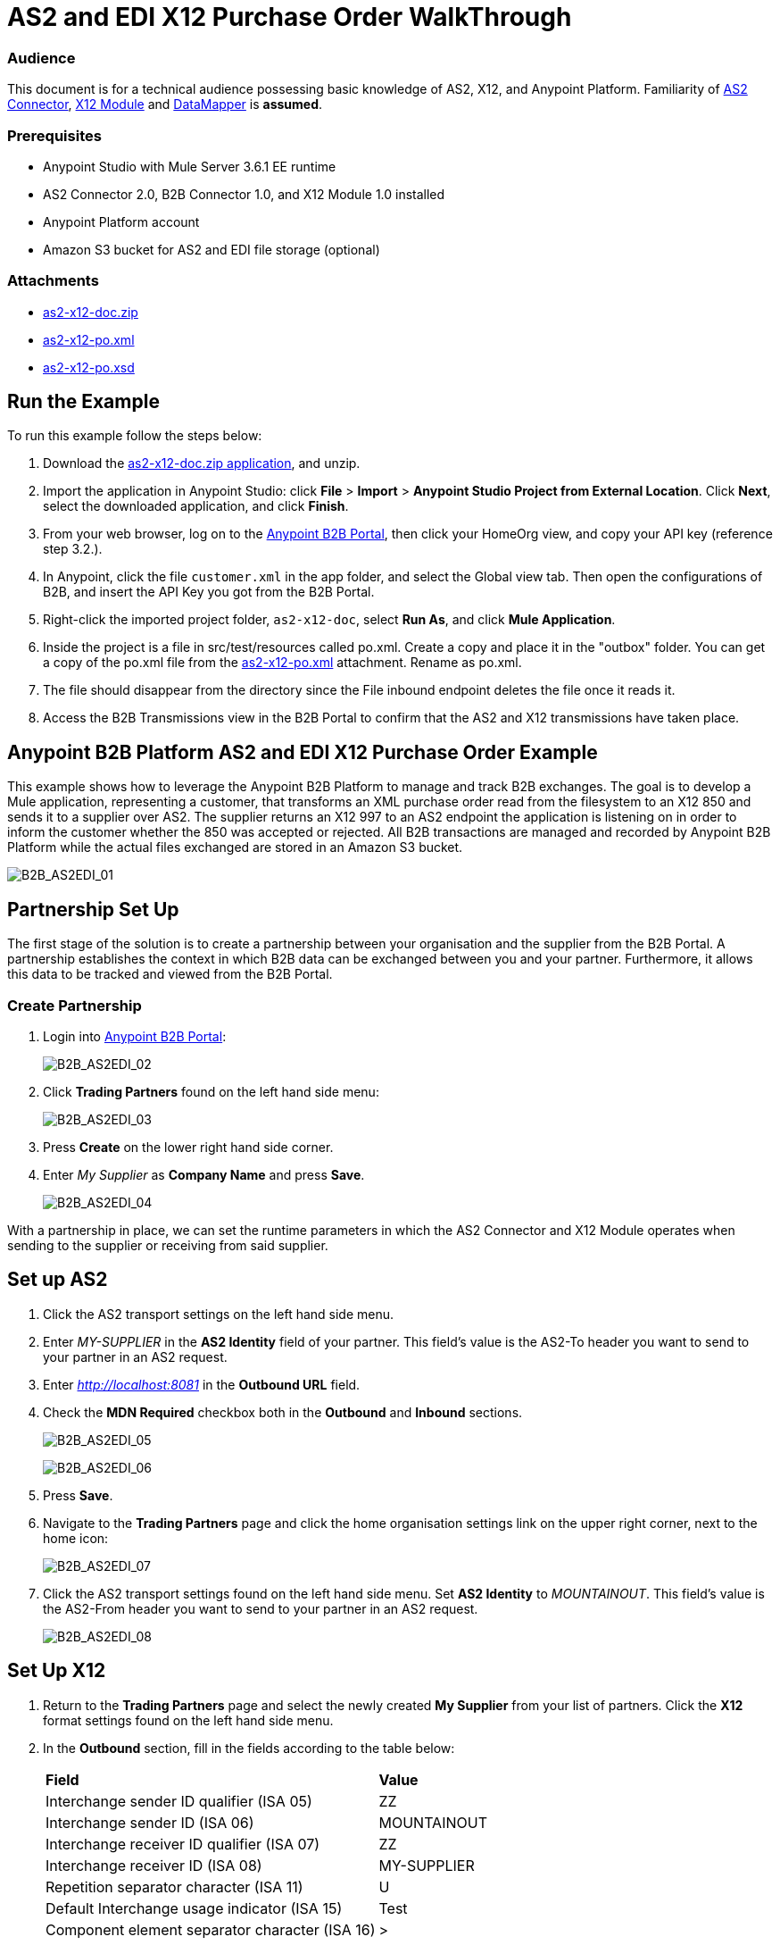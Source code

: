 = AS2 and EDI X12 Purchase Order WalkThrough
:keywords: b2b, as2, edi, x12, datamapper

=== Audience

This document is for a technical audience possessing basic knowledge of AS2, X12, and Anypoint Platform. Familiarity of link:http://modusintegration.github.io/mule-connector-as2/quickstart.html[AS2 Connector], link:https://developer.mulesoft.com/docs/display/current/X12+Module[X12 Module] and link:https://developer.mulesoft.com/docs/display/current/Datamapper+User+Guide+and+Reference[DataMapper] is *assumed*.

=== Prerequisites

* Anypoint Studio with Mule Server 3.6.1 EE runtime
* AS2 Connector 2.0, B2B Connector 1.0, and X12 Module 1.0 installed
* Anypoint Platform account
* Amazon S3 bucket for AS2 and EDI file storage (optional)

=== Attachments

* link:_attachments/as2-x12-doc.zip[as2-x12-doc.zip]
* link:_attachments/as2-x12-po.xml[as2-x12-po.xml]
* link:_attachments/as2-x12-po.xsd[as2-x12-po.xsd]

== Run the Example

To run this example follow the steps below:

. Download the link:_attachments/as2-x12-doc.zip[as2-x12-doc.zip application], and unzip.
. Import the application in Anypoint Studio: click *File* > *Import* > *Anypoint Studio Project from External Location*. Click *Next*, select the downloaded application, and click *Finish*.
. From your web browser, log on to the link:https://anypoint.mulesoft.com/b2b[Anypoint B2B Portal], then click your HomeOrg view, and copy your API key (reference step 3.2.).
. In Anypoint, click the file `customer.xml` in the app folder, and select the Global view tab. Then open the configurations of B2B, and insert the API Key you got from the B2B Portal.
. Right-click  the imported project folder, `as2-x12-doc`, select *Run As*, and click *Mule Application*.
. Inside the project is a file in src/test/resources called po.xml. Create a copy and place it in the "outbox" folder. You can get a copy of the po.xml file from the link:_attachments/as2-x12-po.xml[as2-x12-po.xml] attachment. Rename as po.xml.
. The file should disappear from the directory since the File inbound endpoint  deletes the file once it reads it.
. Access the B2B Transmissions view in the B2B Portal to confirm that the AS2 and X12 transmissions have taken place.

== Anypoint B2B Platform AS2 and EDI X12 Purchase Order Example

This example shows how to leverage the Anypoint B2B Platform to manage and track B2B exchanges. The goal is to develop a Mule application, representing a customer, that transforms an XML purchase order read from the filesystem to an X12 850 and sends it to a supplier over AS2. The supplier returns an X12 997 to an AS2 endpoint the application is listening on in order to inform the customer whether the 850 was accepted or rejected. All B2B transactions are managed and recorded by Anypoint B2B Platform while the actual files exchanged are stored in an Amazon S3 bucket.

image:B2B_AS2EDI_01.png[B2B_AS2EDI_01]

== Partnership Set Up

The first stage of the solution is to create a partnership between your organisation and the supplier from the B2B Portal. A partnership establishes the context in which B2B data can be exchanged between you and your partner. Furthermore, it allows this data to be tracked and viewed from the B2B Portal.

=== Create Partnership

. Login into link:https://anypoint.mulesoft.com/b2b[Anypoint B2B Portal]:
+
image:B2B_AS2EDI_02.png[B2B_AS2EDI_02]
+
. Click *Trading Partners* found on the left hand side menu:
+
image:B2B_AS2EDI_03.png[B2B_AS2EDI_03]
+
. Press *Create* on the lower right hand side corner.
. Enter _My Supplier_ as *Company Name* and press *Save*.
+
image:B2B_AS2EDI_04.png[B2B_AS2EDI_04]

With a partnership in place, we can set the runtime parameters in which the AS2 Connector and X12 Module operates when sending to the supplier or receiving from said supplier.

== Set up AS2

. Click the AS2 transport settings on the left hand side menu.
. Enter _MY-SUPPLIER_ in the *AS2 Identity* field of your partner. This field’s value is the AS2-To header you want to send to your partner in an AS2 request.
. Enter _http://localhost:8081_ in the *Outbound URL* field.
. Check the *MDN Required* checkbox both in the *Outbound* and *Inbound* sections.
+
image:B2B_AS2EDI_05.png[B2B_AS2EDI_05]
+
image:B2B_AS2EDI_06.png[B2B_AS2EDI_06]
+
. Press *Save*.
. Navigate to the *Trading Partners* page and click the home organisation settings link on the upper right corner, next to the home icon:
+
image:B2B_AS2EDI_07.png[B2B_AS2EDI_07]
+
. Click the AS2 transport settings found on the left hand side menu. Set *AS2 Identity* to _MOUNTAINOUT_. This field’s value is the AS2-From header you want to send to your partner in an AS2 request.
+
image:B2B_AS2EDI_08.png[B2B_AS2EDI_08]

== Set Up X12

. Return to the *Trading Partners* page and select the newly created *My Supplier* from your list of partners. Click the *X12* format settings found on the left hand side menu.
. In the *Outbound* section, fill in the fields according to the table below: 
+
[cols=",",]
|===
|*Field* |*Value*
|Interchange sender ID qualifier (ISA 05) |ZZ
|Interchange sender ID (ISA 06) |MOUNTAINOUT
|Interchange receiver ID qualifier (ISA 07) |ZZ
|Interchange receiver ID (ISA 08) |MY-SUPPLIER
|Repetition separator character (ISA 11) |U
|Default Interchange usage indicator (ISA 15) |Test
|Component element separator character (ISA 16) |>
|Application sender code (GS 02) |MOUNTAINOUT
|Application receiver code (GS 03) |MY-SUPPLIER
|Version identifier code suffix (GS 08) |005010
|Segment terminator character |~
|Data Element Delimiter |*
|Character set |Extended
|Character encoding |ASCII
|Line ending between segments |LFCR
|Require unique GS control numbers (GS 06) |TRUE
|===
+
. Scroll down to the *Inbound* section and fill in the fields according to the table below:
+
[cols=",",]
|===
|*Field* |*Value*
|Interchange sender ID qualifier  (ISA 05) |ZZ
|Interchange sender ID (ISA 06) |MY-SUPPLIER
|Interchange receiver ID qualifier (ISA 07) |ZZ
|Interchange receiver ID (ISA 08) |MOUNTAINOUT
|Application sender code (GS 02) |MY-SUPPLIER
|Application receiver code (GS 03) |MOUNTAINOUT
|Require unique GS control numbers (GS 06) |FALSE
|Require unique transaction set control numbers (ST 02) |FALSE
|===
+
image:B2B_AS2EDI_09.png[B2B_AS2EDI_09]
+
. Press *Save*.

== Mule Project Set Up

The next stage of the solution is to develop a Mule application that transforms an XML purchase order read from the filesystem to an X12 850 and sends it to the supplier over AS2. The supplier returns an X12 997 to an AS2 endpoint the application is listening on in order to inform the customer whether the 850 was accepted or rejected. The application is split into two parts:

* A customer part that sends an 850 and receives a 997.

* A mock supplier that permits us to test the application without any external dependencies.

Each part has its own Mule configuration file.

* Launch Anypoint Studio and create a new Mule project.
* Rename the initial Mule config file created by Studio to _customer.xml_ 
* Create a new Mule config and name it _mock-supplier_
+
image:B2B_AS2EDI_10.png[B2B_AS2EDI_10]

== Customer Connector Configs

Create the customer’s connector configs in the customer Mule config file before proceeding to build the customer flows.

=== Create B2B Connector Config

The B2B Connector acts like a bridge between Mule and Anypoint‘s B2B services. It allows the AS2 Connector and EDI Module to fetch partnerships and record transmissions.

. Click the *Global Elements* view. Go to *Create* > *Connector Configuration* > *B2B*.
. Enter your secret API key which is retrieved from your home organisation’s *Contacts* settings page in the B2B portal. Remember, the home organisation settings is accessed by clicking on the home organisation settings link on the upper right corner, next to the home icon:
+
image:B2B_AS2EDI_11.png[B2B_AS2EDI_11]
+
image:B2B_AS2EDI_12.png[B2B_AS2EDI_12]
+
. If you have an Amazon S3 bucket available, you should select *s3* as the *File Storage Type*. Setting this option tells the B2B Connector to persist X12 documents and AS2 message content to S3.
+
image:B2B_AS2EDI_13.png[B2B_AS2EDI_13]
+
. Press *OK*.

=== Create HTTP Global Endpoints

In this step, you can add the HTTP global endpoints required by the AS2 Connector to shuttle messages across the wire.

. Inside *Global Elements*, go to *Create* > *Connector Endpoints* > *HTTP*. Name the endpoint _receive-http-endpoint_ and ensure that it has configured an HTTP connector.
. Repeat the previous step, however, set the endpoint name for this step to _send-http-endpoint_.
. Set the *Port* attribute for _receive-http-endpoint_  to _8081_ while for _send-http-endpoint_ enter the placeholder _${as2.http.port}_. We use a placeholder for the destination port since it’s injected at runtime by Anypoint’s B2B service.
. Set the *Host* attribute for _send-http-endpoint_ to the placeholder _${as2.http.host}_. The destination hostname is as well injected at runtime.

=== Create AS2 Connector Configs

. Remain in the *Global Elements* view to create two AS2 Connector configs by going to *Create* > *Connector Configuration* > *AS2*. Name them _send-as2-config_ and _receive-as2-config_.
. Enable the *Use B2B Provider* option on both configs to allow Anypoint B2B platform to manage the AS2 processors.
. Bind _send-as2-config_ and _receive-as2-config_ to _send-http-endpoint_ and _receive-http-endpoint_, respectively. Consult the link:/anypoint-b2b/as2-connector-2.0.0-rc[AS2 Connector 2.0.0 RC] documentation for further information about configuring the AS2 Connector.

=== Create X12 Module Config

. In the *Global Elements* view, goto *Create* > *Connector Configuration* > *X12 EDI* to create an X12 Module config.
. Enable *Use B2B Provider* to allow Anypoint B2B platform to manage the X12 processors.
. Check the *Create Object Manually* radio button and open the *Object Builder* to enter the schema path _/x12/005010/850.esl_ in the first entry list.
+
image:B2B_AS2EDI_14.png[B2B_AS2EDI_14]
+
. Set the interchange identifier attributes so that they correspond with the interchange identifiers you configured in the B2B Portal:
+
Self identification:
+
[source,code,linenums]
----
Interchange sender/receiver ID qualifier = _ZZ_
Interchange sender/receiver ID = _MOUNTAINOUT_
Application sender/receiver code = _MOUNTAINOUT_
----
+
Partner identification:
+
[source,code,linenums]
----
Interchange sender/receiver ID qualifier = _ZZ_
Interchange sender/receiver ID = _MY-SUPPLIER_
Application sender/receiver code = _MY-SUPPLIER_
----
+
The interchange identifiers are the key for looking up the partnership to use for X12 processing.
+
////
Illustration doesn't exist:
image:https://lh4.googleusercontent.com/fyBqvQ5mVxJhsOE8StSF9Qu0LNOoRYdC4fiIg613q0gWhX0Hxen8suvFuyi_k17WCjnIyCm5hXJ5hQFFgmS7z7t_YUxVrh8X-phegZTIFGGXKWPYtJ-r57I_r_nFtmrVCSZ6Lo[image]
////
+
The following screenshot should match what you have in the *Global Elements* view:
+
image:B2B_AS2EDI_15.png[B2B_AS2EDI_15]

== Transform and Send 850 over AS2

With the connector configs out of the way, you can build a flow to read an XML purchase order from the filesystem, transform it to a canonical EDI message structure, and finally, and write it out as an X12 850 document to send it out to your supplier over AS2.

. Remain in the customer Mule config but change to the *Message Flow* view.
. Drag a *File* inbound endpoint to the canvas to create a flow. Set the *Path* attribute to _outbox_.
. Add a *DataMapper* next to the *File* message source.
. Put an *X12* processor after the DataMapper. Set the *Connector Configuration* to the X12 config that you created in the previous section and select *Write* for the *Operation*.
. Go back to the DataMapper. Select for input type *XML* and use the schema _po.xsd_ to derive the structure to be mapped. Click the *Create mapping* button. You can link:_attachments/as2-x12-po.xsd[download a copy of as2-x12-po.xsd] and rename it to be po.xsd.
+
image:B2B_AS2EDI_16.png[B2B_AS2EDI_16]
+
. Perform the mapping from XML to X12 850 as follows:
+
[cols=",",]
|===========
|*Source: XML* |*Target: X12 850*
|PurchaserOrderNumber |BEG03 - Purchase Order Number
|'00' |BEG01 - Transaction Set Purpose Code
|'NE' |BEG02 - Purchase Order Type Code
|OrderDate |BEG05 - Date
|Quantity |PO102 - Quantity
|USPrice |PO104 - Unit Price
|PartNumber |PO107 - Produce/Service ID
|City |Heading > 3100 N1 > 3400 N4 > N401 - City Name
|State |Heading > 3100 N1 > 3400 N4 > N402 - State or Province Code
|Zip |Heading > 3100 N1 > 3400 N4 > N403 - Postal Code
|Country |Heading > 3100 N1 > 3400 N4 > N404 - Country Code
|TotalPrice |Summary > 100 CTT > 0200 AMT > AMT02 - Monetary Amount
|'TT' |Summary > 100 CTT > 0200 AMT > AMT01 - Amount Qualifier Code
|===========
+
. The last message processor in the flow is an AS2 processor that sends the 850. Set the  the *operation* to *Send*. Additionally, set *AS2-From* and *AS2-To* to your Home organization’s AS2 identifier and the partner’s AS2 identifier, respectively:
+
[source,code,linenums]
----
AS2-From = _MOUNTAINOUT_
AS2-To = _MY-SUPPLIER_
----
+
Note that these identifiers were configured in the B2B Portal. The AS2 identifiers are the key for looking up the partnership to use for sending AS2 messages.
+
image:B2B_AS2EDI_17.png[B2B_AS2EDI_17]

== Receive 997 over AS2

The subsequent flow to develop receives a 997 over AS2 from the supplier in response to the 850 sent by you. In the _customer.xml_ Mule config:

. Drag the AS2 processor to the canvas so as to create it as a message source of a new flow. Set *AS2-From* and *AS2-To* to the partner’s AS2 identifier and Home organization AS2 identifier, respectively:
+
[source,code,linenums]
----
AS2-From = _MY-SUPPLIER_
AS2-To = _MOUNTAINOUT_
----
+
The AS2 identifiers are the key for looking up the partnership to use for receiving AS2 messages.
+
. Add an *X12* processor next to the message source and select the *Read* operation. Point the *Connector Configuration* to the X12 Module config that you created in the previous section
+
image:B2B_AS2EDI_18.png[B2B_AS2EDI_18]

== Develop Mock Supplier

The mock supplier receives the 850 and generates a 997 to send back to the customer over AS2:

. Open the _mock-supplier.xml_ Mule config.
. Similar to what you did for the customer, create a pair of HTTP global endpoints, a pair of AS2 Connector configs, and an X12 Module config. Ensure that:
+
* *Use B2B Provider* remains disabled for all relevant configs.
* Each AS2 endpoint is bound to its respective HTTP global endpoint
* X12 Module config schema path is set to _/x12/005010/850.esl_
* Unique names are given to the configs
+
The following screenshot should match what you have in the mock supplier’s *Global Elements* view:
+
image:B2B_AS2EDI_19.png[B2B_AS2EDI_19]
+
. Switch to the *Message Flow* view. Drag the AS2 processor to the canvas and select the *Receive* operation. Make sure that *Connector Configuration* points to the mock supplier’s AS2 config.
+
. Add an *X12* processor to the flow. Select the mock supplier’s X12 config for *Connector Configuration* and set  its *Operation* to *Read*.
. After the 850 is parsed by the X12 processor, the generated 997 needs to be extracted from the payload. Add the *Set Payload* processor to the processor chain and set *Value* to: _#[ ['Transactions' : ['997' : *payload*.FunctionalAcksGenerated] ] ]_
+
image:B2B_AS2EDI_20.png[B2B_AS2EDI_20]
+
. Add Another *X12* processor to serialize the 997. Select the mock supplier’s X12 config for *Connector Configuration*. Expand the *Operation* drop-down menu and select *Write*.
+
. The last step in the flow to send the 997 over AS2. Append an AS2 processor to the flow and enter _MY-SUPPLIER_ in *AS2-From* and _MOUNTAINOUT_ in *AS2-To*.
+
image:B2B_AS2EDI_21.png[B2B_AS2EDI_21]

== Run Application After Disabling S3 Storage

. Run the application as a *Mule Application*. On startup, the application creates the _outbox_ directory in the project’s root directory. If the _outbox_ directory isn’t visible, try refreshing the project in the *Package Explorer* view.

. Drop the purchase order file po.xml, included with this document, in the outbox directory. The file should disappear from the directory since the *File* inbound endpoint deletes the file after it reads it.
. Access the B2B Transmissions view in the B2B Portal to confirm that the AS2 and X12 transmissions have taken place.
+
image:B2B_AS2EDI_22.png[B2B_AS2EDI_22]

== Run Application After Enabling S3 Storage

If you have enabled S3 storage configured in the B2B Connector config, then you need to add the AWS and S3 parameters to the Mule application VM arguments.

. From the *Run As* menu, select *Mule Application (configure)*.

. Click the *Arguments* tab.

. Add the following parameters in the *VM arguments* text box:

-Daws.accessKeyId=_[Your access key]_ -Daws.secretKey=_[Your secret key]_ -Daws.s3.bucketName=_[Your bucket name]_

The value of each property needs to be substituted with the required setting retrieved from your AWS Management Console.

image:B2B_AS2EDI_23.png[B2B_AS2EDI_23]
